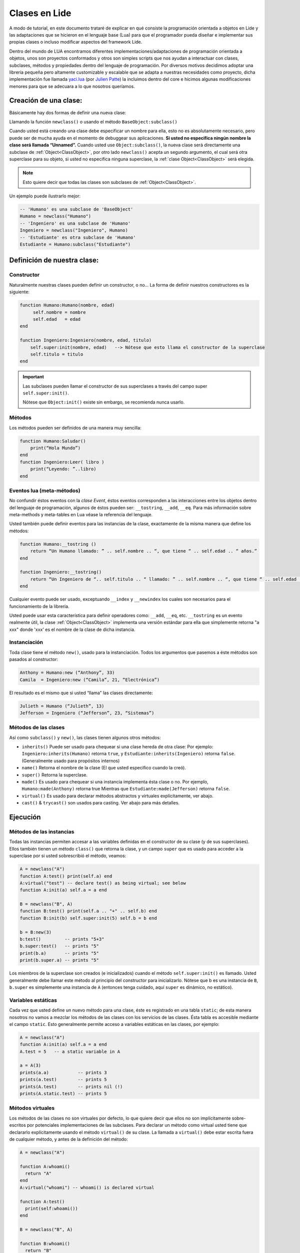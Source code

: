 Clases en Lide
==============

A modo de tutorial, en este documento trataré de explicar en qué consiste la programación orientada a objetos en Lide y las adaptaciones que se hicieron en el lenguaje base (Lua) para que el programador pueda diseñar e implementar sus propias clases o incluso modificar aspectos del framework Lide.

Dentro del mundo de LUA encontramos diferentes implementaciones/adaptaciones de programación orientada a objetos, unos son proyectos conformados y otros son simples scripts que nos ayudan a interactuar con clases, subclases, métodos y propiedades dentro del lenguaje de programación.
Por diversos motivos decidimos adoptar una librería pequeña pero altamente customizable y escalable que se adapta a nuestras necesidades como proyecto, dicha implementación fue llamada `yaci.lua <http://lua-users.org/wiki/YetAnotherClassImplementation>`_ (por `Julien Patte <https://github.com/jpatte>`_) la incluimos dentro del core e hicimos algunas modificaciones menores para que se adecuara a lo que nosotros queríamos.

Creación de una clase:
**********************

Básicamente hay dos formas de definir una nueva clase:

Llamando la función ``newclass()`` o usando el método ``BaseObject:subclass()``

Cuando usted está creando una clase debe especificar un nombre para ella, esto no es absolutamente necesario, pero puede ser de mucha ayuda en el momento de debuggear sus aplicaciones. **Si usted no especifica ningún nombre la clase será llamada “Unnamed”.**
Cuando usted use ``Object:subclass()``, la nueva clase será directamente una subclase de :ref:`Object<ClassObject>`, por otro lado ``newclass()`` acepta un segundo argumento, el cual será otra superclase para su objeto, si usted no especifica ninguna superclase, la :ref:`clase Object<ClassObject>` será elegida.

.. note::

  Esto quiere decir que todas las clases son subclases de :ref:`Object<ClassObject>`.


Un ejemplo puede ilustrarlo mejor:

.. code-block:: lua

 -- 'Humano' es una subclase de 'BaseObject'
 Humano = newclass("Humano")
 -- 'Ingeniero' es una subclase de 'Humano'
 Ingeniero = newclass("Ingeniero", Humano)
 -- 'Estudiante' es otra subclase de 'Humano'
 Estudiante = Humano:subclass("Estudiante")

Definición de nuestra clase:
****************************

Constructor
+++++++++++

Naturalmente nuestras clases pueden definir un constructor, o no…
La forma de definir nuestros constructores es la siguiente:

.. code-block:: lua

  function Humano:Humano(nombre, edad)
       self.nombre = nombre
       self.edad   = edad
  end

  function Ingeniero:Ingeniero(nombre, edad, titulo)
      self.super:init(nombre, edad)   --> Nótese que esto llama el constructor de la superclase
      self.titulo = titulo
  end


.. important::

  Las subclases pueden llamar el constructor de sus superclases a través del campo super ``self.super:init()``.

  Nótese que ``Object:init()`` existe sin embargo, se recomienda nunca usarlo.

Métodos
+++++++

Los métodos pueden ser definidos de una manera muy sencilla:

.. code-block:: lua 

  function Humano:Saludar()
      print(“Hola Mundo”)
  end
  function Ingeniero:Leer( libro )
      print(“Leyendo: ”..libro)
  end

Eventos lua (meta-métodos)
++++++++++++++++++++++++++

No confundir éstos eventos con la *clase Event*, éstos eventos corresponden a las interacciones entre los objetos dentro del lenguaje de programación, algunos de éstos pueden ser: ``__tostring``, ``__add``, ``__eq``.
Para más información sobre meta-methods y meta-tables en Lua véase la referencia del lenguaje.

Usted también puede definir eventos para las instancias de la clase, exactamente de la misma manera que define los métodos:

.. code-block:: lua
  
  function Humano:__tostring ()
      return “Un Humano llamado: ” .. self.nombre .. “, que tiene “ .. self.edad .. “ años.”
  end

  function Ingeniero:__tostring()
      return “Un Ingeniero de “.. self.titulo .. “ llamado: ” .. self.nombre .. “, que tiene “ .. self.edad .. “ años.”
  end

Cualquier evento puede ser usado, exceptuando ``__index`` y ``__newindex`` los cuales son necesarios para el funcionamiento de la librería.

Usted puede usar esta característica para definir operadores como: ``__add``, ``__eq``, etc. ``__tostring`` es un evento realmente útil, la clase :ref:`Object<ClassObject>` implementa una versión estándar para ella que simplemente retorna "a xxx" donde 'xxx' es el nombre de la clase de dicha instancia.


Instanciación
+++++++++++++

Toda clase tiene el método ``new()``, usado para la instanciación. Todos los argumentos que pasemos a éste métodos son pasados al constructor:

.. code-block:: lua

  Anthony = Humano:new (“Anthony”, 33)
  Camila  = Ingeniero:new (“Camila”, 21, “Electrónica”)

El resultado es el mismo que si usted “llama” las clases directamente:

.. code-block:: lua

  Julieth = Humano (“Julieth”, 13)
  Jefferson = Ingeniero (“Jefferson”, 23, “Sistemas”)


Métodos de las clases
+++++++++++++++++++++

Así como ``subclass()`` y ``new()``, las clases tienen algunos otros métodos:

* ``inherits()`` Puede ser usado para chequear si una clase hereda de otra clase:
  Por ejemplo: ``Ingeniero:inherits(Humano)`` retorna ``true``, y ``Estudiante:inherits(Ingeniero)`` retorna ``false``. (Generalmente usado para propósitos internos)

* ``name()`` Retorna el nombre de la clase (El que usted especifico cuando la creó).

* ``super()`` Retorna la superclase.

* ``made()`` Es usado para chequear si una instancia implementa ésta clase o no. 
  Por ejemplo, ``Humano:made(Anthony)`` retorna true Mientras que ``Estudiante:made(Jefferson)`` retorna ``false``.

* ``virtual()`` Es usado para declarar métodos abstractos y virtuales explícitamente, ver abajo.

* ``cast()`` & ``trycast()`` son usados para casting. Ver abajo para más detalles.


Ejecución
*********

Métodos de las instancias
+++++++++++++++++++++++++

Todas las instancias permiten accesar a las variables definidas en el constructor de su clase (y de sus superclases). Ellos también tienen un método ``class()`` que retorna la clase, y un campo ``super`` que es usado para acceder a la superclase por si usted sobrescribió el método, veamos:

.. code-block:: lua

  A = newclass("A")
  function A:test() print(self.a) end
  A:virtual("test") -- declare test() as being virtual; see below
  function A:init(a) self.a = a end

  B = newclass("B", A)
  function B:test() print(self.a .. "+" .. self.b) end
  function B:init(b) self.super:init(5) self.b = b end

  b = B:new(3)
  b:test()         -- prints "5+3"
  b.super:test()   -- prints "5"
  print(b.a)       -- prints "5"
  print(b.super.a) -- prints "5"

Los miembros de la superclase son creados (e inicializados) cuando el método ``self.super:init()`` es llamado. Usted generalmente debe llamar este método al principio del constructor para inicializarlo. Nótese que b es una instancia de ``B``, ``b.super`` es simplemente una instancia de ``A`` (entonces tenga cuidado, aquí ``super`` es dinámico, no estático).

Variables estáticas
+++++++++++++++++++

Cada vez que usted define un nuevo método para una clase, éste es registrado en una tabla ``static``; de esta manera nosotros no vamos a mezclar los métodos de las clases con los servicios de las clases. Ésta tabla es accesible mediante el campo ``static``. Esto generalmente permite acceso a variables estáticas en las clases, por ejemplo:

.. code-block:: lua

  A = newclass("A")
  function A:init(a) self.a = a end
  A.test = 5   -- a static variable in A

  a = A(3)
  prints(a.a)           -- prints 3
  prints(a.test)        -- prints 5
  prints(A.test)        -- prints nil (!)
  prints(A.static.test) -- prints 5


Métodos virtuales
+++++++++++++++++

Los métodos de las clases no son virtuales por defecto, lo que quiere decir que ellos no son implícitamente sobre-escritos por potenciales implementaciones de las subclases. Para declarar un método como virtual usted tiene que declararlo explícitamente usando el método ``virtual()`` de su clase. La llamada a ``virtual()`` debe estar escrita fuera de cualquier método, y antes de la definición del método:

.. code-block:: lua

  A = newclass("A")

  function A:whoami()
    return "A"
  end
  A:virtual("whoami") -- whoami() is declared virtual

  function A:test()
    print(self:whoami())
  end

  B = newclass("B", A)

  function B:whoami()
    return "B"
  end
    -- no need to use B:virtual() here
  myB = B()
  myB:test() -- prints "B"

Con esto también es posible declarar algunos métodos como abstractos (p.e. métodos puramente virtuales); usted solo tiene que llamar ``A:virtual()`` con el nombre del método sin definirlo.

Un error ocurrirá si usted intenta llamarlo sin definirlo antes en la jerarquía.

Aquí un ejemplo:

.. code-block:: lua

  A = newclass("A")

  A:virtual("whoami") -- whoami() is an abstract method

  function A:test()
    print(self:whoami())
  end

  B = newclass("B", A)

  function B:whoami() -- define whoami() here
    return "B"
  end

  myB = B()
  myB:test() -- will print "B"

  myA = A()  -- no error here! 
  myA:test() -- but will raise an error here


Atributos privados
++++++++++++++++++

Por defecto, las subclases heredan todos los métodos y todos los atributos definidos por su(s) clase(s) padre. Esto puede llevar a algunas confusiones cuando definimos atributos que comparten el mismo nombre en diferentes niveles en la jerarquía:

.. code-block:: lua

  A = newclass("A")

  function A:init()
    self.x = 42  -- define an attribute here for internal purposes
  end

  function A:doSomething()
    self.x = 0   -- change attribute value
    -- do something here...
  end


  B = A:subclass("B")

  function B:init(x)
    self.super:init()   -- call the superclass's constructor
    self.x = x          -- B defines an 'x' attribute. Problem: 'x' is actually already defined by A!
  end

  function B:doYourJob()
    self.x = 5
    self.doSomething()
    print(self.x)       -- prints "0": 'x' has been modified by A because A defined it first
  end

Es posible definir atributos privados en una clase dependiendo del orden en que esos atributos son inicializados. 
Nótese que “privado” no es el mejor término para definirlo aquí (porque éste no es un mecanismo de protección real); yo preferiría hablar de atributo “compartido” y “no compartido” entre las clases y sus subclases.

Usted también notará que esta distinción está hecha por la misma subclase (y no por la superclase), la cual puede decidir (en su constructor) qué atributos de la superclase pueden ser eventualmente heredados desde la superclase o sobrescritos privadamente. 
Por ley usted casi siempre definirá los atributos de la clase antes de llamar el constructor de su superclase.

Vamos a ver éste ejemplo con un pequeño cambio en ``B:init()``:

.. code-block:: lua

  A = newclass("A")
  function A:init()
    self.x = 42  -- define an attribute here for internal purposes
  end

  function A:doSomething()
    self.x = 0   -- change attribute value
    -- do something here...
  end

  B = A:subclass("B")

  function B:init(x)
    self.x = x          -- B defines a private 'x' attribute
    self.super:init()   -- call the superclass's constructor
  end

  function B:doYourJob()
    self.x = 5
    self.doSomething()
    print(self.x)       -- prints "5": 'x' has not been modified by A
    print(self.super.x) -- prints "0": this is the 'x' attribute that was used by A
  end

Como usted puede ver los diferentes behaviors de los atributos ``x`` y ``y`` vienen en el orden de inicialización en el constructor. 
La primera clase que define un atributo va a obtener la posesión de ese atributo, even si algunas superclases declaran un atributo con el mismo nombre “después” en el proceso de inicialización. 
Yo personalmente sugiero inicializar todos los atributos “no compartidos” al inicio del constructor, luego llamar el constructor de la superclase, then eventually use some of the superclass' methods. Por el contrario si usted quiere acceder a un atributo definido por una superclase no establezca este valor antes de que el constructor de la superclase has done it.


Castings
++++++++

Los Castings son muy útiles si usted necesita acceder a un método (no virtual) desde un método localizado más arriba en la jerarquía de clases. Esto puede hacerse con los métodos ``cast()`` y ``trycast()`` de todas las clases. Aquí un simple ejemplo:

.. code-block:: lua

  A = newclass("A")
  function A:foo()
    print(self.x)         -- prints "nil"! There is no field 'x' at A's level
    selfB = B:cast(self)  -- explicit casting into a B
    print(selfB.x)        -- prints "5"
  end
  B = newclass("B",A)
  function B:init(x) 
      self.x = x
  end

  myB = B(5)
  myB:foo()
  C:cast(x) 

Intenta buscar el sub-objeto o super-objeto en ``x`` correspondiente a la ``clase C``, Buscando arriba y abajo en la jerarquía. Intuitivamente nosotros vamos a obtener ``myB.super == A:cast(myB)`` y ``myB == B:cast(myB.super)``.

Por supuesto que esto funciona con mas de dos niveles de herencia. Si el casting falla ocurrirá un error.

``C:trycast(x)`` hace exactamente lo mismo excepto que ésto simplemente retorna ``nil`` cuando el casting es imposible en vez de ocurrir un error.
